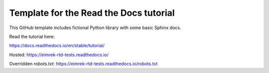 Template for the Read the Docs tutorial
=======================================

This GitHub template includes fictional Python library
with some basic Sphinx docs.

Read the tutorial here:

https://docs.readthedocs.io/en/stable/tutorial/


Hosted: https://eimrek-rtd-tests.readthedocs.io/

Overridden `robots.txt`: https://eimrek-rtd-tests.readthedocs.io/robots.txt
